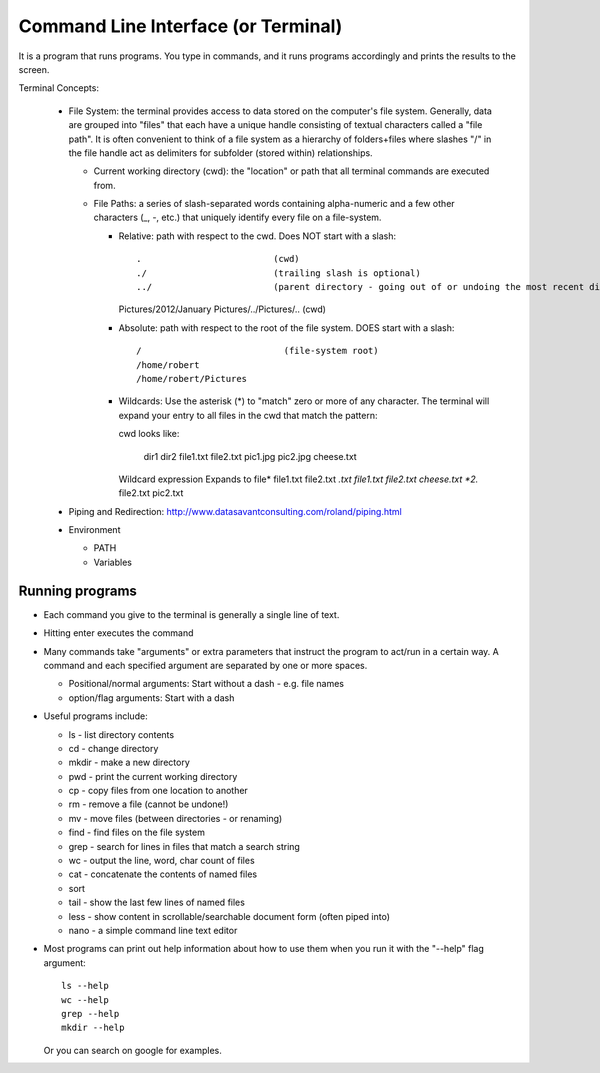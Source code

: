 
Command Line Interface (or Terminal)
=====================================

It is a program that runs programs.  You type in commands, and it runs
programs accordingly and prints the results to the screen.

Terminal Concepts:

  * File System: the terminal provides access to data stored on the
    computer's file system.  Generally, data are grouped into "files" that
    each have a unique handle consisting of textual characters called a
    "file path".  It is often convenient to think of a file system as a
    hierarchy of folders+files where slashes "/" in the file handle act as
    delimiters for subfolder (stored within) relationships.

    - Current working directory (cwd): the "location" or path that all terminal
      commands are executed from.

    - File Paths: a series of slash-separated words containing
      alpha-numeric and a few other characters (_, -, etc.) that uniquely
      identify every file on a file-system.  

      + Relative: path with respect to the cwd. Does NOT start with a slash::

        .                         (cwd)
        ./                        (trailing slash is optional)
        ../                       (parent directory - going out of or undoing the most recent dir)
        Pictures/2012/January
        Pictures/../Pictures/..   (cwd)


      + Absolute: path with respect to the root of the file system. DOES
        start with a slash::

        /                           (file-system root)
        /home/robert
        /home/robert/Pictures

      + Wildcards: Use the asterisk (*) to "match" zero or more of any
        character.  The terminal will expand your entry to all files in the
        cwd that match the pattern::

        cwd looks like:

          dir1  dir2  file1.txt  file2.txt  pic1.jpg  pic2.jpg  cheese.txt

        Wildcard expression               Expands to
        file*                             file1.txt file2.txt
        *.txt                             file1.txt file2.txt cheese.txt
        *2.*                              file2.txt pic2.txt

  * Piping and Redirection: http://www.datasavantconsulting.com/roland/piping.html

  * Environment

    - PATH
    - Variables

Running programs
-----------------

* Each command you give to the terminal is generally a single line of text.

* Hitting enter executes the command

* Many commands take "arguments" or extra parameters that instruct the
  program to act/run in a certain way.  A command and each specified
  argument are separated by one or more spaces.

  - Positional/normal arguments: Start without a dash - e.g. file names

  - option/flag arguments: Start with a dash

* Useful programs include:

  * ls - list directory contents
  * cd - change directory
  * mkdir - make a new directory
  * pwd - print the current working directory
  * cp - copy files from one location to another
  * rm - remove a file (cannot be undone!)
  * mv - move files (between directories - or renaming)
  * find - find files on the file system
  * grep - search for lines in files that match a search string
  * wc - output the line, word, char count of files
  * cat - concatenate the contents of named files
  * sort
  * tail - show the last few lines of named files
  * less - show content in scrollable/searchable document form (often piped into)
  * nano - a simple command line text editor

* Most programs can print out help information about how to use them when
  you run it with the "--help" flag argument::

    ls --help
    wc --help
    grep --help
    mkdir --help

  Or you can search on google for examples.

